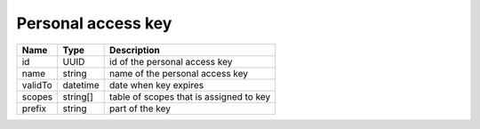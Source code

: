 Personal access key 
-----------------------

+--------------------+---------------+----------------------------------------------------+
| Name               | Type          | Description                                        |
+====================+===============+====================================================+
| id                 | UUID          | id of the personal access key                      |
+--------------------+---------------+----------------------------------------------------+
| name               | string        | name of the personal access key                    |
+--------------------+---------------+----------------------------------------------------+
| validTo            | datetime      | date when key expires                              |
+--------------------+---------------+----------------------------------------------------+
| scopes             | string[]      | table of scopes that is assigned to key            |
+--------------------+---------------+----------------------------------------------------+
| prefix             | string        | part of the key                                    |
+--------------------+---------------+----------------------------------------------------+